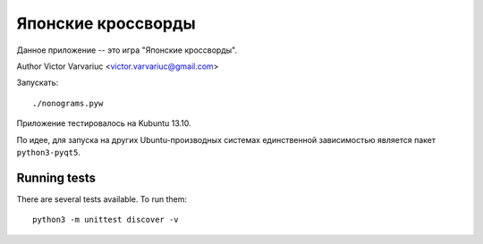 Японские кроссворды
===================

Данное приложение -- это игра "Японские кроссворды".

Author Victor Varvariuc <victor.varvariuc@gmail.com>


Запускать::

    ./nonograms.pyw


Приложение тестировалось на Kubuntu 13.10.

По идее, для запуска на других Ubuntu-производных системах единственной зависимостью
является пакет ``python3-pyqt5``.


Running tests
-------------

There are several tests available. To run them::

    python3 -m unittest discover -v

